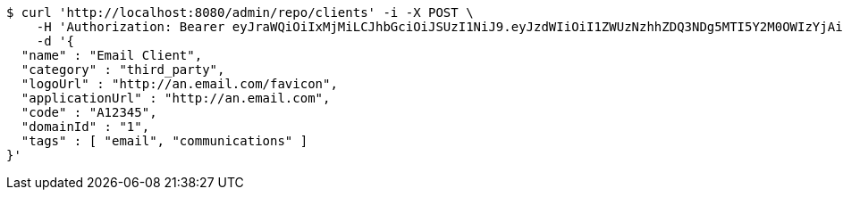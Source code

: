 [source,bash]
----
$ curl 'http://localhost:8080/admin/repo/clients' -i -X POST \
    -H 'Authorization: Bearer eyJraWQiOiIxMjMiLCJhbGciOiJSUzI1NiJ9.eyJzdWIiOiI1ZWUzNzhhZDQ3NDg5MTI5Y2M0OWIzYjAiLCJyb2xlcyI6W10sImlzcyI6Im1tYWR1LmNvbSIsImdyb3VwcyI6WyJ0ZXN0Iiwic2FtcGxlIl0sImF1dGhvcml0aWVzIjpbXSwiY2xpZW50X2lkIjoiMjJlNjViNzItOTIzNC00MjgxLTlkNzMtMzIzMDA4OWQ0OWE3IiwiZG9tYWluX2lkIjoiMCIsImF1ZCI6InRlc3QiLCJuYmYiOjE1OTQ0NDcxNTIsInVzZXJfaWQiOiIxMTExMTExMTEiLCJzY29wZSI6ImEuMS5jbGllbnQuY3JlYXRlIiwiZXhwIjoxNTk0NDQ3MTU3LCJpYXQiOjE1OTQ0NDcxNTIsImp0aSI6ImY1YmY3NWE2LTA0YTAtNDJmNy1hMWUwLTU4M2UyOWNkZTg2YyJ9.LpRreKM1gUxE8wQKHunNoMPATphHK07QcmNguemKGIUePYzBnp4kI4JKedMePkSKvHRZjTQd3sPcE2rGcbWgkqOCfozjcomz9ok6lQjO4017YSfz8XiblfOIZv9uK4KAarytjRBaz7Fz8xTt0J8MXTCe5dPanUk0cJbuW4Obb962a2-4uBb8HKdsvBua_FO3EkAqyITqgWp7xuajnaiDrB0KYV5fkmU8KxpRWfGUi-vKoGuYhL1GChB5o4Z_CiBIdkBtVO6OgSVVU4vGGnKmcZmjTYQCgSjW2pTjTf8cNHRDpyLg0nrAZUJhN_8vwEDaFMCH91yn_ZgHiJ1OE6vYmQ' \
    -d '{
  "name" : "Email Client",
  "category" : "third_party",
  "logoUrl" : "http://an.email.com/favicon",
  "applicationUrl" : "http://an.email.com",
  "code" : "A12345",
  "domainId" : "1",
  "tags" : [ "email", "communications" ]
}'
----